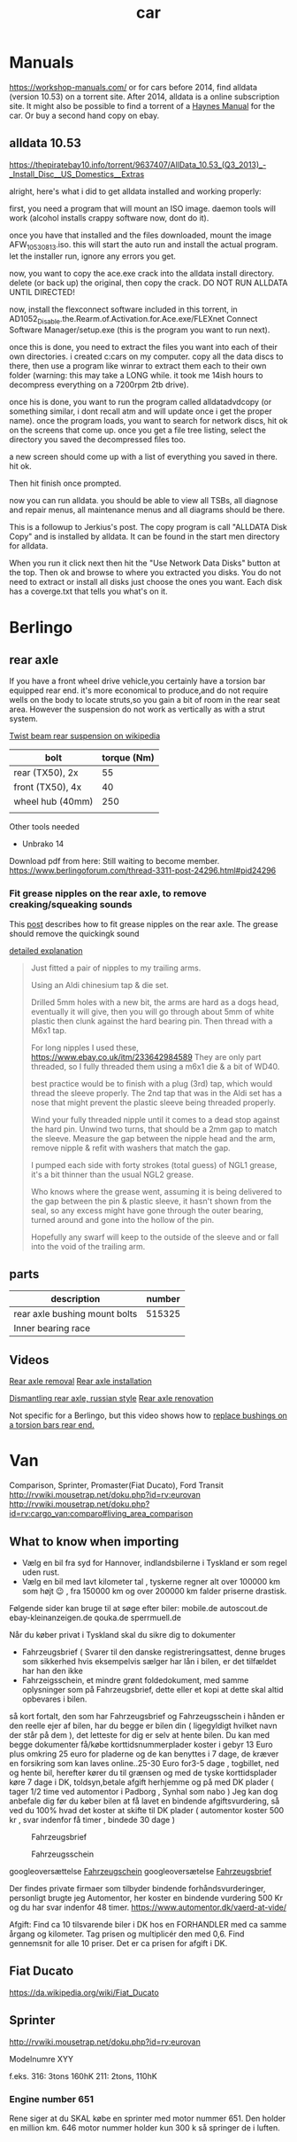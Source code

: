 :PROPERTIES:
:ID:       151c5bb7-60e6-492d-bec2-a82880121c8e
:END:
#+title: car

* Manuals
https://workshop-manuals.com/ or for cars before 2014, find alldata (version 10.53) on a torrent site. After 2014, alldata is a online subscription site. It might also be possible to find a torrent of a [[https://haynes.com/][Haynes Manual]] for the car. Or buy a second hand copy on ebay.

** alldata 10.53

https://thepiratebay10.info/torrent/9637407/AllData_10.53_(Q3_2013)_-_Install_Disc__US_Domestics__Extras

alright, here's what i did to get alldata installed and working properly:

first, you need a program that will mount an ISO image. daemon tools will work (alcohol installs crappy software now, dont do it).

once you have that installed and the files downloaded, mount the image AFW_10530813.iso. this will start the auto run and install the actual program. let the installer run, ignore any errors you get.

now, you want to copy the ace.exe crack into the alldata install directory. delete (or back up) the original, then copy the crack. DO NOT RUN ALLDATA UNTIL DIRECTED!

now, install the flexconnect software included in this torrent, in AD1052_Disable.the.Rearm.of.Activation.for.Ace.exe/FLEXnet Connect Software Manager/setup.exe (this is the program you want to run next).

once this is done, you need to extract the files you want into each of their own directories. i created c:cars on my computer. copy all the data discs to there, then use a program like winrar to extract them each to their own folder (warning: this may take a LONG while. it took me 14ish hours to decompress everything on a 7200rpm 2tb drive).

once his is done, you want to run the program called alldatadvdcopy (or something similar, i dont recall atm and will update once i get the proper name). once the program loads, you want to search for network discs, hit ok on the screens that come up. once you get a file tree listing, select the directory you saved the decompressed files too.

a new screen should come up with a list of everything you saved in there. hit ok.

Then hit finish once prompted.

now you can run alldata. you should be able to view all TSBs, all diagnose and repair menus, all maintenance menus and all diagrams should be there.

This is a followup to Jerkius's post. The copy program is call "ALLDATA Disk Copy" and is installed by alldata. It can be found in the start men directory for alldata.

When you run it click next then hit the "Use Network Data Disks" button at the top. Then ok and browse to where you extracted you disks. You do not need to extract or install all disks just choose the ones you want. Each disk has a coverge.txt that tells you what's on it.

* Berlingo
** rear axle
If you have a front wheel drive vehicle,you certainly have a torsion bar equipped rear end.
it's more economical to produce,and do not require wells on the body to locate struts,so you gain a bit of room in the rear seat area.
However the suspension do not work as vertically as with a strut system.

[[https://en.wikipedia.org/wiki/Twist-beam_rear_suspension][Twist beam rear suspension on wikipedia]]

| bolt             | torque (Nm) |
|------------------+-------------|
| rear (TX50), 2x  |          55 |
| front (TX50), 4x |          40 |
| wheel hub (40mm) |         250 |
|                  |             |

Other tools needed
- Unbrako 14

Download pdf from here: Still waiting to become member.
https://www.berlingoforum.com/thread-3311-post-24296.html#pid24296

*** Fit grease nipples on the rear axle, to remove creaking/squeaking sounds
This [[https://www.berlingoforum.com/thread-10879.html?highlight=grease+nipple][post]] describes how to fit grease nipples on the rear axle. The grease should remove the quickingk sound

[[https://www.berlingoforum.com/thread-10879-post-137359.html#pid137359][detailed explanation]]
#+begin_quote
Just fitted a pair of nipples to my trailing arms.

Using an Aldi chinesium tap & die set.

Drilled 5mm holes with a new bit, the arms are hard as a dogs head, eventually it will give, then you will go through about 5mm of white plastic then clunk against the hard bearing pin.
Then thread with a M6x1 tap.

For long nipples I used these,
https://www.ebay.co.uk/itm/233642984589
They are only part threaded, so I fully threaded them using a m6x1 die & a bit of WD40.

best practice would be to finish with a plug (3rd) tap, which would thread the sleeve properly.
The 2nd tap that was in the Aldi set has a nose that might prevent the plastic sleeve being threaded properly.

Wind your fully threaded nipple until it comes to a dead stop against the hard pin.
Unwind two turns, that should be a 2mm gap to match the sleeve.
Measure the gap between the nipple head and the arm, remove nipple & refit with washers that match the gap.

I pumped each side with forty strokes (total guess) of NGL1 grease, it's a bit thinner than the usual NGL2 grease.

Who knows where the grease went, assuming it is being delivered to the gap between the pin & plastic sleeve, it hasn't shown from the seal, so any excess might have gone through the outer bearing, turned around and gone into the hollow of the pin.

Hopefully any swarf will keep to the outside of the sleeve and or fall into the void of the trailing arm.
#+end_quote

** parts

| description                   | number |
|-------------------------------+--------|
| rear axle bushing mount bolts | 515325 |
| Inner bearing race            |        |


** Videos
[[https://youtu.be/WGU9X5l2n_Y?si=OQNZxhpbhO6DxJZg][Rear axle removal]]
[[https://youtu.be/7oAUgYwAYg4?si=0rMpmHMLMRYZ3ZX3][Rear axle installation]]

[[https://youtu.be/jIQVIJ8zPfE?si=Ed-etgJihIWfUyKn][Dismantling rear axle, russian style]]
[[https://youtu.be/Su4rwLu10Fg][Rear axle renovation]]


Not specific for a Berlingo, but this video shows how to [[https://youtu.be/5FkmdCbOdp8][replace bushings on a torsion bars rear end.]]
* Van



Comparison, Sprinter, Promaster(Fiat Ducato), Ford Transit
http://rvwiki.mousetrap.net/doku.php?id=rv:eurovan
http://rvwiki.mousetrap.net/doku.php?id=rv:cargo_van:comparo#living_area_comparison

** What to know when importing
- Vælg en bil fra syd for Hannover, indlandsbilerne i Tyskland er som regel uden rust.
- Vælg en bil med lavt kilometer tal , tyskerne regner alt over 100000 km som højt 😉 , fra 150000 km og over 200000 km falder priserne drastisk.

Følgende sider kan bruge til at søge efter biler:
mobile.de
autoscout.de
ebay-kleinanzeigen.de
qouka.de
sperrmuell.de

Når du køber privat i Tyskland skal du sikre dig to dokumenter
- Fahrzeugsbrief ( Svarer til den danske registreringsattest, denne bruges som sikkerhed hvis eksempelvis sælger har lån i bilen, er det tilfældet har han den ikke
- Fahrzeigsschein, et mindre grønt foldedokument, med samme oplysninger som på Fahrzeugsbrief, dette eller et kopi at dette skal altid opbevares i bilen.
så kort fortalt, den som har Fahrzeugsbrief og Fahrzeugsschein i hånden er den reelle ejer af bilen, har du begge er bilen din ( ligegyldigt hvilket navn der står på dem ), det letteste for dig er selv at hente bilen.
Du kan med begge dokumenter få/købe korttidsnummerplader koster i gebyr 13 Euro plus omkring 25 euro for pladerne og de kan benyttes i 7 dage, de kræver en forsikring som kan laves online..25-30 Euro for3-5 dage , togbillet, ned og hente bil, herefter kører du til grænsen og med de tyske korttidsplader køre 7 dage i DK, toldsyn,betale afgift herhjemme og på med DK plader ( tager 1/2 time ved automentor i Padborg , Synhal som nabo )
Jeg kan dog anbefale dig før du køber bilen at få lavet en bindende afgiftsvurdering, så ved du 100% hvad det koster at skifte til DK plader ( automentor koster 500 kr , svar indenfor få timer , bindede 30 dage )

#+CAPTION: Fahrzeugsbrief
[[attachment:426831180_10228071699010623_7679763049741976987_n.jpg]]

#+CAPTION: Fahrzeugsschein
[[attachment:426870907_10228071700290655_8568478493588432539_n.jpg]]

googleoversættelse [[https://www-adac-de.translate.goog/rund-ums-fahrzeug/auto-kaufen-verkaufen/kfz-zulassung/fahrzeugschein/?_x_tr_sl=de&_x_tr_tl=da&_x_tr_hl=da&_x_tr_pto=wapp][Fahrzeugschein]]
googleoversætelse [[https://www-adac-de.translate.goog/rund-ums-fahrzeug/auto-kaufen-verkaufen/kfz-zulassung/fahrzeugbrief/?_x_tr_sl=de&_x_tr_tl=da&_x_tr_hl=da&_x_tr_pto=wapp][Fahrzeugsbrief]]


Der findes private firmaer som tilbyder bindende forhåndsvurderinger, personligt brugte jeg Automentor, her koster en bindende vurdering 500 Kr og du har svar indenfor 48 timer.
https://www.automentor.dk/vaerd-at-vide/

Afgift: Find ca 10 tilsvarende biler i DK hos en FORHANDLER med ca samme årgang og kilometer. Tag prisen og multiplicér den med 0,6. Find gennemsnit for alle 10 priser. Det er ca prisen for afgift i DK.
** Fiat Ducato
https://da.wikipedia.org/wiki/Fiat_Ducato



** Sprinter

http://rvwiki.mousetrap.net/doku.php?id=rv:eurovan

Modelnumre
XYY

f.eks.
316: 3tons 160hK
211: 2tons, 110hK


*** Engine number 651
Rene siger at du SKAL købe en sprinter med motor nummer 651. Den holder en million km. 646 motor nummer holder kun 300 k så springer de i luften.
